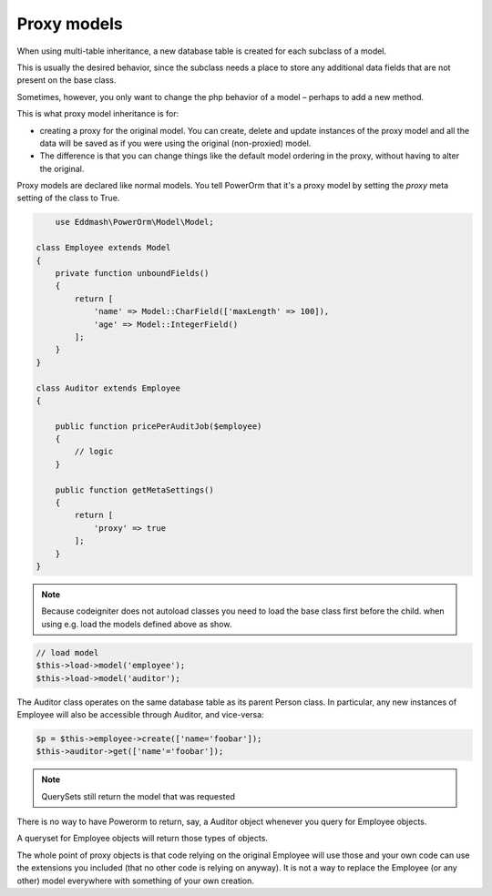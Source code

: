 
#############################
Proxy models
#############################

When using multi-table inheritance, a new database table is created for each subclass of a model.

This is usually the desired behavior, since the subclass needs a place to store any additional data fields
that are not present on the base class.

Sometimes, however, you only want to change the php behavior of a model – perhaps to add a new method.

This is what proxy model inheritance is for:

- creating a proxy for the original model. You can create, delete and update instances of the proxy model
  and all the data will be saved as if you were using the original (non-proxied) model.

- The difference is that you can change things like the default model ordering in
  the proxy, without having to alter the original.

Proxy models are declared like normal models. You tell PowerOrm that it's a proxy model by setting
the `proxy` meta setting of the class to True.

.. code-block:: php

	use Eddmash\PowerOrm\Model\Model;

    class Employee extends Model
    {
        private function unboundFields()
        {
            return [
                'name' => Model::CharField(['maxLength' => 100]),
                'age' => Model::IntegerField()
            ];
        }
    }

    class Auditor extends Employee
    {

        public function pricePerAuditJob($employee)
        {
            // logic
        }

        public function getMetaSettings()
        {
            return [
                'proxy' => true
            ];
        }
    }

.. note::
	Because codeigniter does not autoload classes you need to load the base class first before
	the child. when using e.g. load the models defined above as show.

.. code-block:: php

	 // load model
	 $this->load->model('employee');
	 $this->load->model('auditor');

The Auditor class operates on the same database table as its parent Person class.
In particular, any new instances of Employee will also be accessible through Auditor, and vice-versa:

.. code-block:: php

	 $p = $this->employee->create(['name='foobar']);
	 $this->auditor->get(['name'='foobar']);

.. note:: QuerySets still return the model that was requested

There is no way to have Powerorm to return, say, a Auditor object whenever you query for Employee objects.

A queryset for Employee objects will return those types of objects.

The whole point of proxy objects is that code relying on the original Employee will use those and your
own code can use the extensions you included (that no other code is relying on anyway).
It is not a way to replace the Employee (or any other) model everywhere with something of your own creation.



